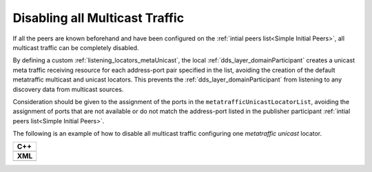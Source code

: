 .. _transport_disableMulticast:

Disabling all Multicast Traffic
===============================

If all the peers are known beforehand and have been configured on the
:ref:`intial peers list<Simple Initial Peers>`, all multicast traffic can be completely disabled.

By defining a custom :ref:`listening_locators_metaUnicast`, the local :ref:`dds_layer_domainParticipant`
creates a unicast meta traffic receiving resource for each address-port pair specified in the list,
avoiding the creation of the default metatraffic multicast and unicast locators.
This prevents the :ref:`dds_layer_domainParticipant` from listening to any discovery data from
multicast sources.

Consideration should be given to the assignment of the ports in the ``metatrafficUnicastLocatorList``,
avoiding the assignment of ports that are not available or do not match the address-port
listed in the publisher participant :ref:`intial peers list<Simple Initial Peers>`.

The following is an example of how to disable all multicast traffic configuring one
*metatraffic unicast* locator.

+-----------------------------------------------+
| **C++**                                       |
+-----------------------------------------------+
| .. literalinclude:: /../code/CodeTester.cpp   |
|    :language: c++                             |
|    :start-after: //CONF-DISABLE-MULTICAST     |
|    :end-before: //!--                         |
+-----------------------------------------------+
| **XML**                                       |
+-----------------------------------------------+
| .. literalinclude:: /../code/XMLTester.xml    |
|    :language: xml                             |
|    :start-after: <!-->CONF-DISABLE-MULTICAST  |
|    :end-before: <!--><-->                     |
+-----------------------------------------------+



